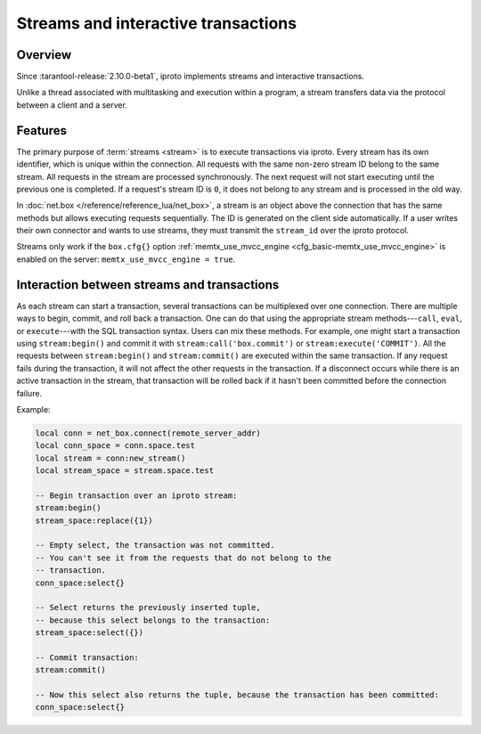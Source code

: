 ..  _box_stream:

Streams and interactive transactions
====================================

..  _box_stream-overview:

Overview
--------

Since :tarantool-release:`2.10.0-beta1`, iproto implements streams and interactive transactions.

..  glossary::

    Stream
        A stream supports multiplexing several transactions over one connection.
        All requests in the stream are executed strictly sequentially,
        which allows the implementation of
        :term:`interactive transactions <interactive transaction>`.

Unlike a thread associated with multitasking and execution within a program,
a stream transfers data via the protocol between a client and a server.

..  glossary::

    Interactive transaction
        An interactive transaction is a transaction that does not need to be sent in a single request.
        The ``begin``, ``commit``, and other TX statements can be sent and executed in different requests.

..  _box_stream-features:

Features
--------

The primary purpose of :term:`streams <stream>` is to execute transactions via iproto.
Every stream has its own identifier, which is unique within the connection.
All requests with the same non-zero stream ID belong to the same stream.
All requests in the stream are processed synchronously.
The next request will not start executing until the previous one is completed.
If a request's stream ID is ``0``, it does not belong to any stream and is processed in the old way.

In :doc:`net.box </reference/reference_lua/net_box>`, a stream is an object above the connection that has the same methods
but allows executing requests sequentially.
The ID is generated on the client side automatically.
If a user writes their own connector and wants to use streams,
they must transmit the ``stream_id`` over the iproto protocol.

Streams only work if the ``box.cfg{}`` option :ref:`memtx_use_mvcc_engine <cfg_basic-memtx_use_mvcc_engine>`
is enabled on the server: ``memtx_use_mvcc_engine = true``.

..  _box_stream-interaction:

Interaction between streams and transactions
--------------------------------------------

As each stream can start a transaction, several transactions can be multiplexed over one connection.
There are multiple ways to begin, commit, and roll back a transaction.
One can do that using the appropriate stream methods---``call``, ``eval``,
or ``execute``---with the SQL transaction syntax. Users can mix these methods.
For example, one might start a transaction using ``stream:begin()``
and commit it with ``stream:call('box.commit')`` or ``stream:execute('COMMIT')``.
All the requests between ``stream:begin()`` and ``stream:commit()`` are executed within the same transaction.
If any request fails during the transaction, it will not affect the other requests in the transaction.
If a disconnect occurs while there is an active transaction in the stream,
that transaction will be rolled back if it hasn't been committed before the connection failure.

Example:

..  code-block:: lua

    local conn = net_box.connect(remote_server_addr)
    local conn_space = conn.space.test
    local stream = conn:new_stream()
    local stream_space = stream.space.test

    -- Begin transaction over an iproto stream:
    stream:begin()
    stream_space:replace({1})

    -- Empty select, the transaction was not committed.
    -- You can't see it from the requests that do not belong to the
    -- transaction.
    conn_space:select{}

    -- Select returns the previously inserted tuple,
    -- because this select belongs to the transaction:
    stream_space:select({})

    -- Commit transaction:
    stream:commit()

    -- Now this select also returns the tuple, because the transaction has been committed:
    conn_space:select{}